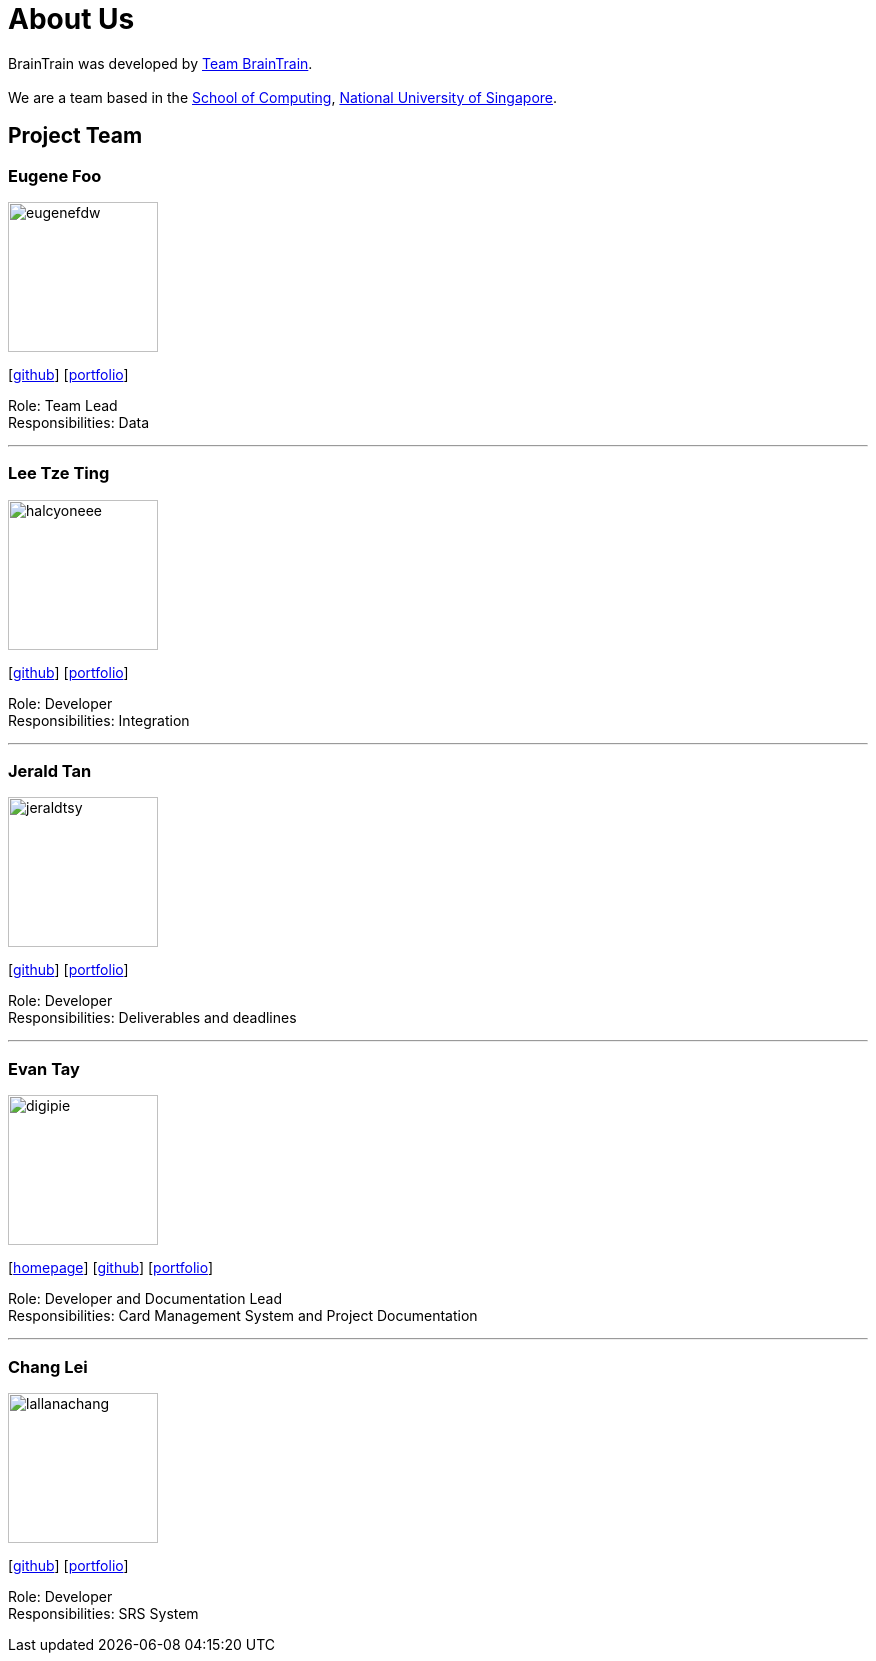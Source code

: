 = About Us
:site-section: AboutUs
:relfileprefix: team/
:imagesDir: images
:stylesDir: stylesheets

BrainTrain was developed by https://cs2103-ay1819s2-w14-1.github.io/main/AboutUs.html[Team BrainTrain]. +
{empty} +
We are a team based in the link:http://www.comp.nus.edu.sg[School of Computing], link:http://www.nus.edu.sg[National University of Singapore].

== Project Team

=== Eugene Foo
image::eugenefdw.png[width="150", align="left"]
{empty}[http://github.com/eugenefdw[github]] [<<eugenefdw#, portfolio>>]

Role: Team Lead +
Responsibilities: Data

'''

=== Lee Tze Ting
image::halcyoneee.png[width="150", align="left"]
{empty}[http://github.com/halcyoneee[github]] [<<halcyoneee#, portfolio>>]

Role: Developer +
Responsibilities: Integration

'''

=== Jerald Tan
image::jeraldtsy.png[width="150", align="left"]
{empty}[http://github.com/jeraldtsy[github]] [<<jeraldtsy#, portfolio>>]

Role: Developer +
Responsibilities: Deliverables and deadlines

'''

=== Evan Tay
image::digipie.png[width="150", align="left"]
{empty}[http://www.evantay.com[homepage]] [http://github.com/DigiPie[github]] [<<digipie#, portfolio>>]

Role: Developer and Documentation Lead +
Responsibilities: Card Management System and Project Documentation

'''

=== Chang Lei
image::lallanachang.png[width="150", align="left"]
{empty}[https://github.com/lallanachang[github]] [<<lallanachang#, portfolio>>]

Role: Developer +
Responsibilities: SRS System
